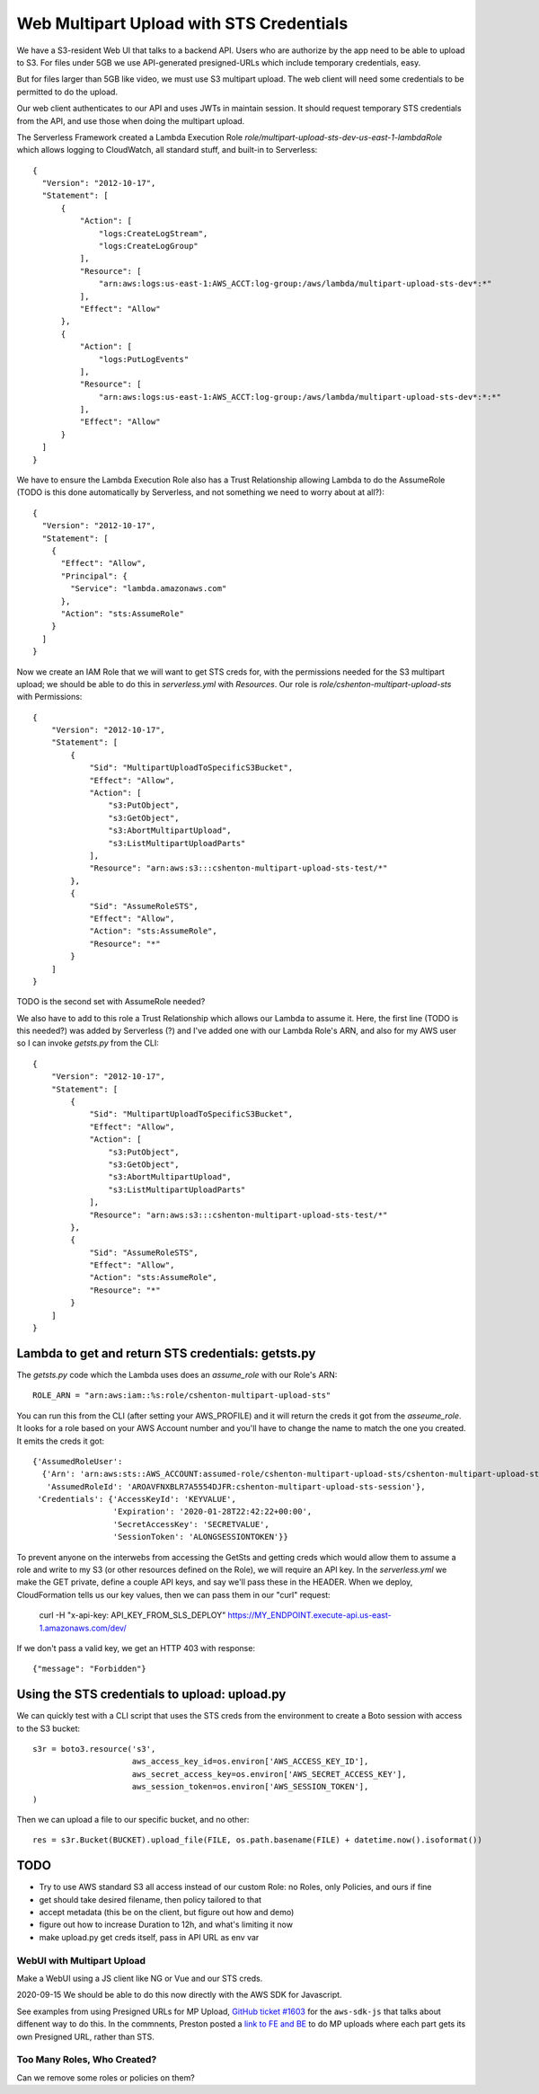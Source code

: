 ===========================================
 Web Multipart Upload with STS Credentials
===========================================

We have a S3-resident Web UI that talks to a backend API. Users who
are authorize by the app need to be able to upload to S3. For files
under 5GB we use API-generated presigned-URLs which include temporary
credentials, easy.

But for files larger than 5GB like video, we must use S3 multipart
upload. The web client will need some credentials to be permitted to do
the upload.

Our web client authenticates to our API and uses JWTs in maintain
session. It should request temporary STS credentials from the API, and
use those when doing the multipart upload.

The Serverless Framework created a Lambda Execution Role
`role/multipart-upload-sts-dev-us-east-1-lambdaRole` which allows
logging to CloudWatch, all standard stuff, and built-in to
Serverless::

  {
    "Version": "2012-10-17",
    "Statement": [
        {
            "Action": [
                "logs:CreateLogStream",
                "logs:CreateLogGroup"
            ],
            "Resource": [
                "arn:aws:logs:us-east-1:AWS_ACCT:log-group:/aws/lambda/multipart-upload-sts-dev*:*"
            ],
            "Effect": "Allow"
        },
        {
            "Action": [
                "logs:PutLogEvents"
            ],
            "Resource": [
                "arn:aws:logs:us-east-1:AWS_ACCT:log-group:/aws/lambda/multipart-upload-sts-dev*:*:*"
            ],
            "Effect": "Allow"
        }
    ]
  }

We have to ensure the Lambda Execution Role also has a Trust
Relationship allowing Lambda to do the AssumeRole (TODO is this done
automatically by Serverless, and not something we need to worry about
at all?)::

  {
    "Version": "2012-10-17",
    "Statement": [
      {
        "Effect": "Allow",
        "Principal": {
          "Service": "lambda.amazonaws.com"
        },
        "Action": "sts:AssumeRole"
      }
    ]
  }

Now we create an IAM Role that we will want to get STS creds for, with
the permissions needed for the S3 multipart upload; we should be able
to do this in `serverless.yml` with `Resources`. Our role is
`role/cshenton-multipart-upload-sts` with Permissions::

  {
      "Version": "2012-10-17",
      "Statement": [
          {
              "Sid": "MultipartUploadToSpecificS3Bucket",
              "Effect": "Allow",
              "Action": [
                  "s3:PutObject",
                  "s3:GetObject",
                  "s3:AbortMultipartUpload",
                  "s3:ListMultipartUploadParts"
              ],
              "Resource": "arn:aws:s3:::cshenton-multipart-upload-sts-test/*"
          },
          {
              "Sid": "AssumeRoleSTS",
              "Effect": "Allow",
              "Action": "sts:AssumeRole",
              "Resource": "*"
          }
      ]
  }

TODO is the second set with AssumeRole needed?

We also have to add to this role a Trust Relationship which allows our
Lambda to assume it. Here, the first line (TODO is this needed?) was
added by Serverless (?) and I've added one with our Lambda Role's ARN,
and also for my AWS user so I can invoke `getsts.py` from the CLI::

  {
      "Version": "2012-10-17",
      "Statement": [
          {
              "Sid": "MultipartUploadToSpecificS3Bucket",
              "Effect": "Allow",
              "Action": [
                  "s3:PutObject",
                  "s3:GetObject",
                  "s3:AbortMultipartUpload",
                  "s3:ListMultipartUploadParts"
              ],
              "Resource": "arn:aws:s3:::cshenton-multipart-upload-sts-test/*"
          },
          {
              "Sid": "AssumeRoleSTS",
              "Effect": "Allow",
              "Action": "sts:AssumeRole",
              "Resource": "*"
          }
      ]
  }  


Lambda to get and return STS credentials: getsts.py
===================================================

The `getsts.py` code which the Lambda uses does an `assume_role` with
our Role's ARN::

  ROLE_ARN = "arn:aws:iam::%s:role/cshenton-multipart-upload-sts"

You can run this from the CLI (after setting your AWS_PROFILE) and it
will return the creds it got from the `asseume_role`. It looks for a
role based on your AWS Account number and you'll have to change the
name to match the one you created.  It emits the creds it got::

  {'AssumedRoleUser':
    {'Arn': 'arn:aws:sts::AWS_ACCOUNT:assumed-role/cshenton-multipart-upload-sts/cshenton-multipart-upload-sts-session',
     'AssumedRoleId': 'AROAVFNXBLR7A5554DJFR:cshenton-multipart-upload-sts-session'},
   'Credentials': {'AccessKeyId': 'KEYVALUE',
                   'Expiration': '2020-01-28T22:42:22+00:00',
                   'SecretAccessKey': 'SECRETVALUE',
                   'SessionToken': 'ALONGSESSIONTOKEN'}}

To prevent anyone on the interwebs from accessing the GetSts and
getting creds which would allow them to assume a role and write to my
S3 (or other resources defined on the Role), we will require an API
key.  In the `serverless.yml` we make the GET private, define a couple
API keys, and say we'll pass these in the HEADER. When we deploy,
CloudFormation tells us our key values, then we can pass them in our
"curl" request:

  curl -H "x-api-key: API_KEY_FROM_SLS_DEPLOY" https://MY_ENDPOINT.execute-api.us-east-1.amazonaws.com/dev/

If we don't pass a valid key, we get an HTTP 403 with response::

  {"message": "Forbidden"}


Using the STS credentials to upload: upload.py
==============================================

We can quickly test with a CLI script that uses the STS creds from the
environment to create a Boto session with access to the S3 bucket::

  s3r = boto3.resource('s3',
                       aws_access_key_id=os.environ['AWS_ACCESS_KEY_ID'],
                       aws_secret_access_key=os.environ['AWS_SECRET_ACCESS_KEY'],
                       aws_session_token=os.environ['AWS_SESSION_TOKEN'],
  )

Then we can upload a file to our specific bucket, and no other::

  res = s3r.Bucket(BUCKET).upload_file(FILE, os.path.basename(FILE) + datetime.now().isoformat())



TODO
====

* Try to use AWS standard S3 all access instead of our custom Role: no Roles, only Policies, and ours if fine
* get should take desired filename, then policy tailored to that
* accept metadata (this be on the client, but figure out how and demo)
* figure out how to increase Duration to 12h, and what's limiting it now
* make upload.py get creds itself, pass in API URL as env var

WebUI with Multipart Upload
---------------------------

Make a WebUI using a JS client like NG or Vue and our STS creds.

2020-09-15 We should be able to do this now directly with the AWS SDK for Javascript.

See examples from using Presigned URLs for MP Upload, `GitHub ticket
#1603
<https://github.com/aws/aws-sdk-js/issues/1603#issuecomment-441926007>`_
for the ``aws-sdk-js`` that talks about diffenent way to do this. In
the commnents, Preston posted a `link to FE and BE
<https://github.com/prestonlimlianjie/aws-s3-multipart-presigned-upload>`_
to do MP uploads where each part gets its own Presigned URL, rather
than STS.


Too Many Roles, Who Created?
----------------------------

Can we remove some roles or policies on them?
